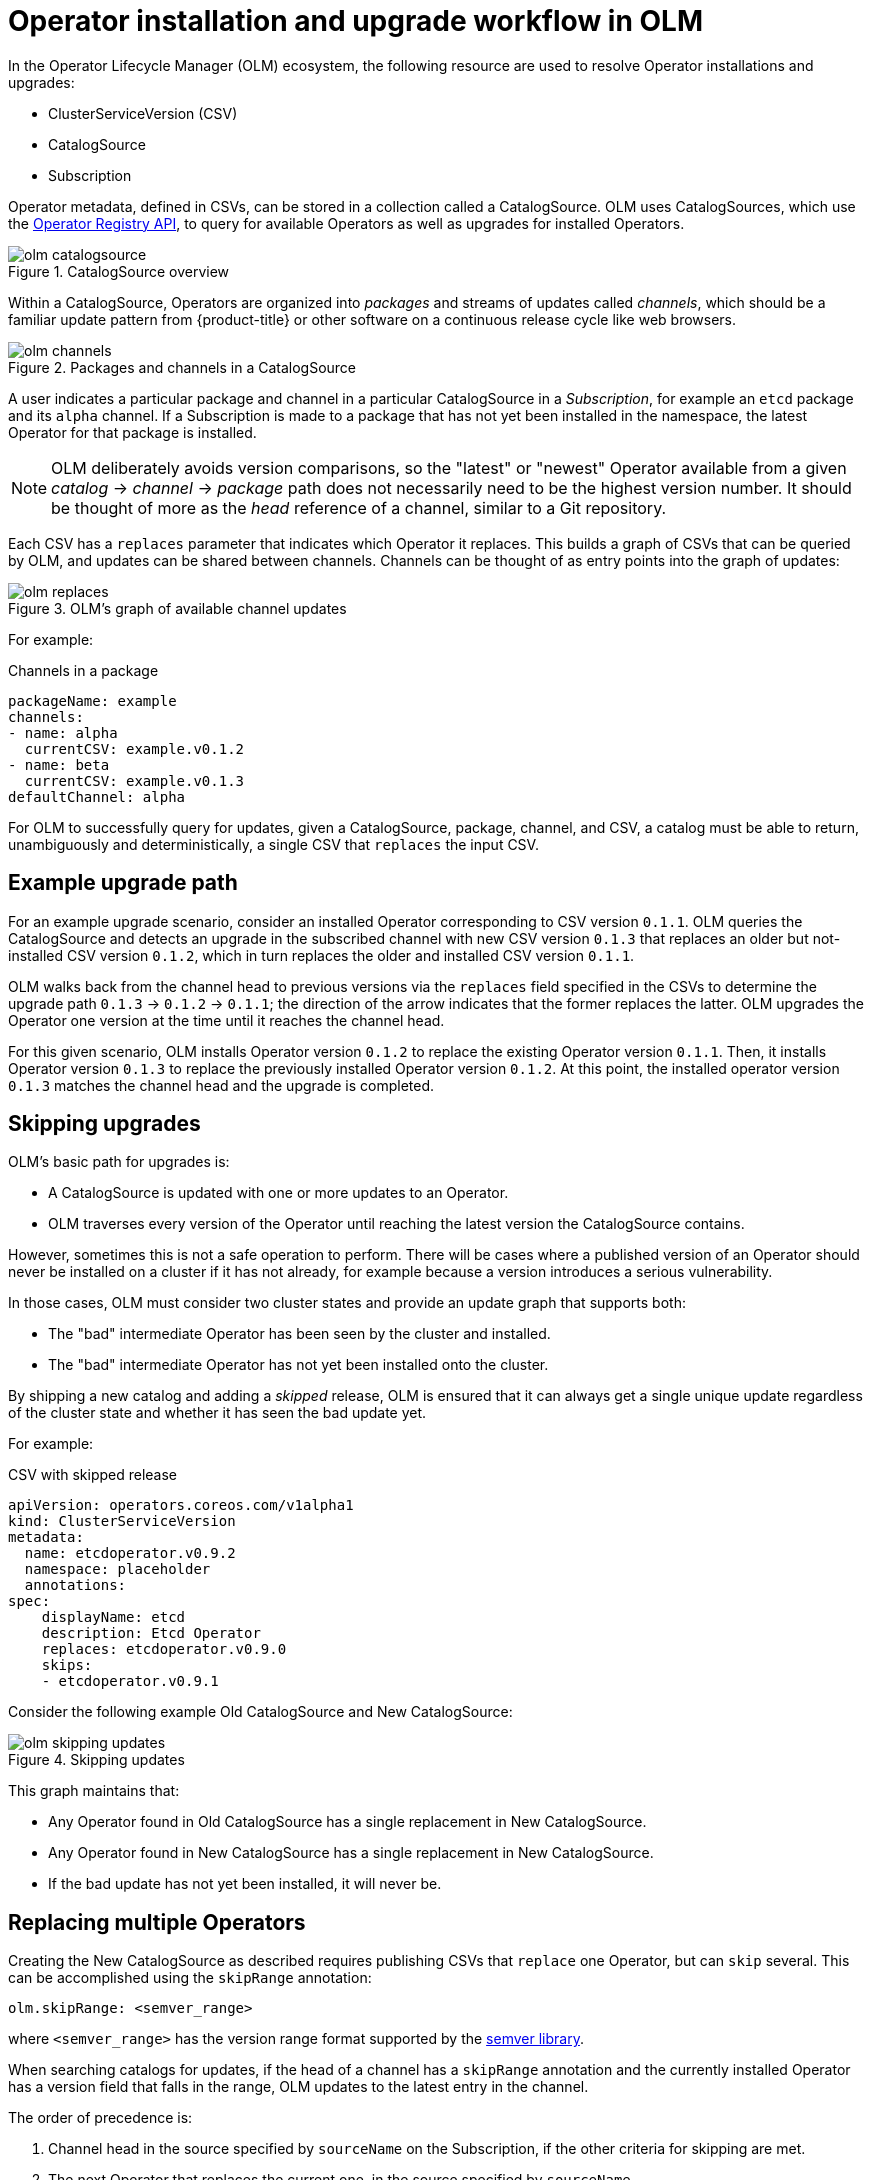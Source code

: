 // Module included in the following assemblies:
//
// * operators/olm-understanding-olm.adoc

[id="olm-upgrades_{context}"]
= Operator installation and upgrade workflow in OLM

In the Operator Lifecycle Manager (OLM) ecosystem, the following resource are
used to resolve Operator installations and upgrades:

* ClusterServiceVersion (CSV)
* CatalogSource
* Subscription

Operator metadata, defined in CSVs, can be stored in a collection called a
CatalogSource. OLM uses CatalogSources, which use the
link:https://github.com/operator-framework/operator-registry[Operator Registry API],
to query for available Operators as well as upgrades for installed Operators.

.CatalogSource overview
image::olm-catalogsource.png[]

Within a CatalogSource, Operators are organized into _packages_ and streams of
updates called _channels_, which should be a familiar update pattern from
{product-title} or other software on a continuous release cycle like web
browsers.

.Packages and channels in a CatalogSource
image::olm-channels.png[]

A user indicates a particular package and channel in a particular CatalogSource
in a _Subscription_, for example an `etcd` package and its `alpha` channel. If a
Subscription is made to a package that has not yet been installed in the
namespace, the latest Operator for that package is installed.

[NOTE]
====
OLM deliberately avoids version comparisons, so the "latest" or "newest"
Operator available from a given _catalog_ -> _channel_ -> _package_ path does not
necessarily need to be the highest version number. It should be thought of more
as the _head_ reference of a channel, similar to a Git repository.
====

Each CSV has a `replaces` parameter that indicates which Operator it replaces.
This builds a graph of CSVs that can be queried by OLM, and updates can be
shared between channels. Channels can be thought of as entry points into the
graph of updates:

.OLM's graph of available channel updates
image::olm-replaces.png[]

For example:

.Channels in a package
[source,yaml]
----
packageName: example
channels:
- name: alpha
  currentCSV: example.v0.1.2
- name: beta
  currentCSV: example.v0.1.3
defaultChannel: alpha
----

For OLM to successfully query for updates, given a CatalogSource, package,
channel, and CSV, a catalog must be able to return, unambiguously and
deterministically, a single CSV that `replaces` the input CSV.

[id="olm-upgrades-example-upgrade-path_{context}"]
== Example upgrade path

For an example upgrade scenario, consider an installed Operator corresponding to
CSV version `0.1.1`. OLM queries the CatalogSource and detects an upgrade in the
subscribed channel with new CSV version `0.1.3` that replaces an older but
not-installed CSV version `0.1.2`, which in turn replaces the older and
installed CSV version `0.1.1`.

OLM walks back from the channel head to previous versions via the `replaces`
field specified in the CSVs to determine the upgrade path `0.1.3` -> `0.1.2` ->
`0.1.1`; the direction of the arrow indicates that the former replaces the
latter. OLM upgrades the Operator one version at the time until it reaches the
channel head.

For this given scenario, OLM installs Operator version `0.1.2` to replace the
existing Operator version `0.1.1`. Then, it installs Operator version `0.1.3` to
replace the previously installed Operator version `0.1.2`. At this point, the
installed operator version `0.1.3` matches the channel head and the upgrade is
completed.

[id="olm-upgrades-skipping_{context}"]
== Skipping upgrades

OLM's basic path for upgrades is:

* A CatalogSource is updated with one or more updates to an Operator.
* OLM traverses every version of the Operator until reaching the latest version the CatalogSource contains.

However, sometimes this is not a safe operation to perform. There will be cases
where a published version of an Operator should never be installed on a cluster
if it has not already, for example because a version introduces a serious
vulnerability.

In those cases, OLM must consider two cluster states and provide an update graph
that supports both:

* The "bad" intermediate Operator has been seen by the cluster and installed.
* The "bad" intermediate Operator has not yet been installed onto the cluster.

By shipping a new catalog and adding a _skipped_ release, OLM is ensured that it
can always get a single unique update regardless of the cluster state and
whether it has seen the bad update yet.

For example:

.CSV with skipped release
[source,yml]
----
apiVersion: operators.coreos.com/v1alpha1
kind: ClusterServiceVersion
metadata:
  name: etcdoperator.v0.9.2
  namespace: placeholder
  annotations:
spec:
    displayName: etcd
    description: Etcd Operator
    replaces: etcdoperator.v0.9.0
    skips:
    - etcdoperator.v0.9.1
----

Consider the following example Old CatalogSource and New CatalogSource:

.Skipping updates
image::olm-skipping-updates.png[]

This graph maintains that:

* Any Operator found in Old CatalogSource has a single replacement in New CatalogSource.
* Any Operator found in New CatalogSource has a single replacement in New CatalogSource.
* If the bad update has not yet been installed, it will never be.

[id="olm-upgrades-replacing-multiple_{context}"]
== Replacing multiple Operators

Creating the New CatalogSource as described requires publishing CSVs that `replace`
one Operator, but can `skip` several. This can be accomplished using the
`skipRange` annotation:

----
olm.skipRange: <semver_range>
----

where `<semver_range>` has the version range format supported by the
link:https://github.com/blang/semver#ranges[semver library].

When searching catalogs for updates, if the head of a channel has a `skipRange`
annotation and the currently installed Operator has a version field that falls
in the range, OLM updates to the latest entry in the channel.

The order of precedence is:

. Channel head in the source specified by `sourceName` on the Subscription, if the
other criteria for skipping are met.
. The next Operator that replaces the current one, in the source specified by `sourceName`.
. Channel head in another source that is visible to the Subscription, if the other
criteria for skipping are met.
. The next Operator that replaces the current one in any source visible to the
Subscription.

For example:

.CSV with skipRange
[source,yaml]
----
apiVersion: operators.coreos.com/v1alpha1
kind: ClusterServiceVersion
metadata:
    name: elasticsearch-operator.v4.1.2
    namespace: <namespace>
    annotations:
        olm.skipRange: '>=4.1.0 <4.1.2'
----

[id="olm-upgrades-z-stream_{context}"]
== Z-stream support

A _z-stream_, or patch release, must replace all previous z-stream releases for
the same minor version. OLM does not care about major, minor, or patch versions,
it just needs to build the correct graph in a catalog.

In other words, OLM must be able to take a graph as in Old CatalogSource and, similar
to before, generate a graph as in New CatalogSource:

.Replacing several Operators
image::olm-z-stream.png[]

This graph maintains that:

* Any Operator found in Old CatalogSource has a single replacement in New CatalogSource.
* Any Operator found in New CatalogSource has a single replacement in New CatalogSource.
* Any z-stream release in Old CatalogSource will update to the latest z-stream release in New CatalogSource.
* Unavailable releases can be considered "virtual" graph nodes; their content does
not need to exist, the registry just needs to respond as if the graph looks like
this.
